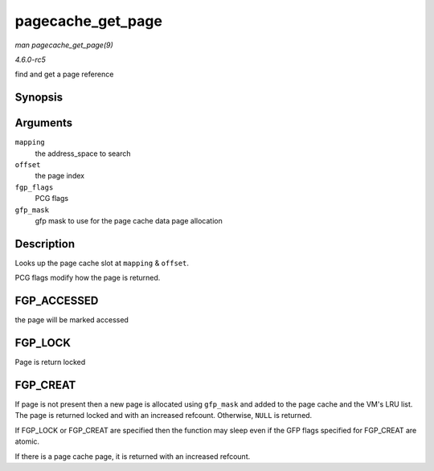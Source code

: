 .. -*- coding: utf-8; mode: rst -*-

.. _API-pagecache-get-page:

==================
pagecache_get_page
==================

*man pagecache_get_page(9)*

*4.6.0-rc5*

find and get a page reference


Synopsis
========

.. c:function:: struct page * pagecache_get_page( struct address_space * mapping, pgoff_t offset, int fgp_flags, gfp_t gfp_mask )

Arguments
=========

``mapping``
    the address_space to search

``offset``
    the page index

``fgp_flags``
    PCG flags

``gfp_mask``
    gfp mask to use for the page cache data page allocation


Description
===========

Looks up the page cache slot at ``mapping`` & ``offset``.

PCG flags modify how the page is returned.


FGP_ACCESSED
============

the page will be marked accessed


FGP_LOCK
========

Page is return locked


FGP_CREAT
=========

If page is not present then a new page is allocated using ``gfp_mask``
and added to the page cache and the VM's LRU list. The page is returned
locked and with an increased refcount. Otherwise, ``NULL`` is returned.

If FGP_LOCK or FGP_CREAT are specified then the function may sleep
even if the GFP flags specified for FGP_CREAT are atomic.

If there is a page cache page, it is returned with an increased
refcount.


.. ------------------------------------------------------------------------------
.. This file was automatically converted from DocBook-XML with the dbxml
.. library (https://github.com/return42/sphkerneldoc). The origin XML comes
.. from the linux kernel, refer to:
..
.. * https://github.com/torvalds/linux/tree/master/Documentation/DocBook
.. ------------------------------------------------------------------------------
